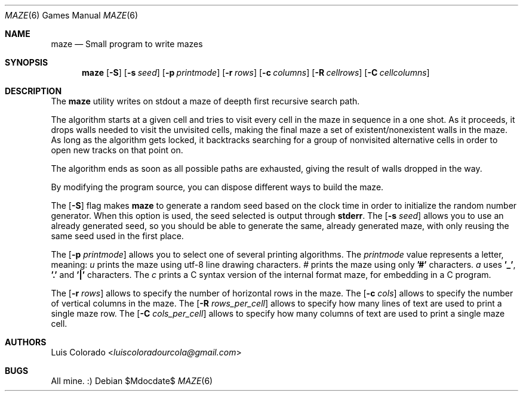 .Dd $Mdocdate$
.Dt MAZE 6
.Os
.Sh NAME
.Nm maze
.Nd Small program to write mazes
.Sh SYNOPSIS
.Nm maze
.Op Fl S
.Op Fl s Ar seed
.Op Fl p Ar printmode
.Op Fl r Ar rows
.Op Fl c Ar columns
.Op Fl R Ar cellrows
.Op Fl C Ar cellcolumns
.Sh DESCRIPTION
The
.Nm
utility writes on stdout a maze of deepth first recursive
search path.
.Pp
The algorithm starts at a given cell and tries to visit every
cell in the maze in sequence in a one shot.
As it proceeds, it drops walls needed to visit the unvisited
cells, making the final maze a set of existent/nonexistent walls
in the maze.
As long as the algorithm gets locked, it backtracks searching
for a group of nonvisited alternative cells in order to open
new tracks on that point on.
.Pp
The algorithm ends as soon as all possible paths are exhausted,
giving the result of walls dropped in the way.
.Pp
By modifying the program source, you can dispose different ways
to build the maze.
.Pp
The
.Op Fl S
flag makes
.Nm
to generate a random seed based on the clock time in order to
initialize the random number generator.  When this option is
used, the seed selected is output through
.Li stderr .
The
.Op Fl s Ar seed
allows you to use an already generated seed, so you should be
able to generate the same, already generated maze, with only
reusing the same seed used in the first place.
.Pp
The
.Op Fl p Ar printmode
allows you to select one of several printing algorithms. The
.Ar printmode
value represents a letter, meaning:
.Ar u
prints the maze using utf-8 line drawing characters.
.Ar #
prints the maze using only
.Li '#'
characters.
.Ar a
uses
.Li '_' ,
.Li '.'
and
.Li '|'
characters.
The
.Ar c
prints a C syntax version of the internal format maze, for
embedding in a C program.
.Pp
The
.Op Fl r Ar rows
allows to specify the number of horizontal rows in the maze.
The
.Op Fl c Ar cols
allows to specify the number of vertical columns in the maze.
The
.Op Fl R Ar rows_per_cell
allows to specify how many lines of text are used to print a
single maze row.
The
.Op Fl C Ar cols_per_cell
allows to specify how many columns of text are used to print a
single maze cell.
.\" .Sh EXAMPLES
.Sh AUTHORS
.An Luis Colorado Aq Mt luiscoloradourcola@gmail.com
.Sh BUGS
All mine. :)
